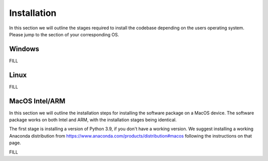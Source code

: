 ********
Installation
********

In this section we will outline the stages required to install the codebase depending on the users operating system. Please jump to the section of your corresponding OS.

Windows
##############


FILL

Linux
##############


FILL

MacOS Intel/ARM
##############

In this section we will outline the installation steps for installing the software package on a MacOS device. The software package works on both Intel and ARM, with the installation stages being identical.

The first stage is installing a version of Python 3.9, if you don't have a working version. We suggest installing a working Anaconda distribution from https://www.anaconda.com/products/distribution#macos following the instructions on that page.

FILL